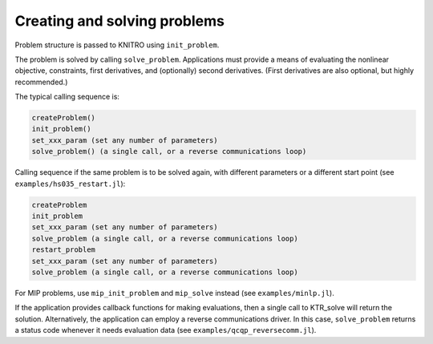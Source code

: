-----------------------------
Creating and solving problems
-----------------------------
Problem structure is passed to KNITRO using ``init_problem``.

The problem is solved by calling ``solve_problem``.  Applications must provide a means of evaluating the nonlinear objective, constraints, first derivatives, and (optionally) second derivatives.  (First derivatives are also optional, but highly recommended.)

The typical calling sequence is:

.. code-block:: julia

    createProblem()
    init_problem()
    set_xxx_param (set any number of parameters)
    solve_problem() (a single call, or a reverse communications loop)

Calling sequence if the same problem is to be solved again, with different parameters or a different start point (see ``examples/hs035_restart.jl``):

.. code-block:: julia

    createProblem
    init_problem
    set_xxx_param (set any number of parameters)
    solve_problem (a single call, or a reverse communications loop)
    restart_problem
    set_xxx_param (set any number of parameters)
    solve_problem (a single call, or a reverse communications loop)

For MIP problems, use ``mip_init_problem`` and ``mip_solve`` instead (see ``examples/minlp.jl``).

If the application provides callback functions for making evaluations, then a single call to KTR_solve will return the solution. Alternatively, the application can employ a reverse communications driver. In this case, ``solve_problem`` returns a status code whenever it needs evaluation data (see ``examples/qcqp_reversecomm.jl``).

